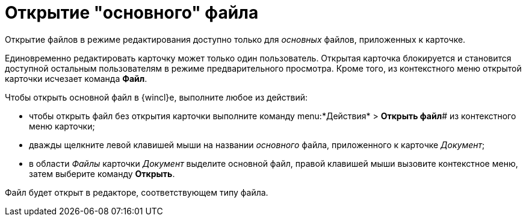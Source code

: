 = Открытие "основного" файла

Открытие файлов в режиме редактирования доступно только для _основных_ файлов, приложенных к карточке.

Единовременно редактировать карточку может только один пользователь. Открытая карточка блокируется и становится доступной остальным пользователям в режиме предварительного просмотра. Кроме того, из контекстного меню открытой карточки исчезает команда *Файл*.

Чтобы открыть основной файл в {wincl}е, выполните любое из действий:

* чтобы открыть файл без открытия карточки выполните команду menu:*Действия* > *Открыть файл*# из контекстного меню карточки;
* дважды щелкните левой клавишей мыши на названии _основного_ файла, приложенного к карточке _Документ_;
* в области _Файлы_ карточки _Документ_ выделите основной файл, правой клавишей мыши вызовите контекстное меню, затем выберите команду *Открыть*.

Файл будет открыт в редакторе, соответствующем типу файла.
